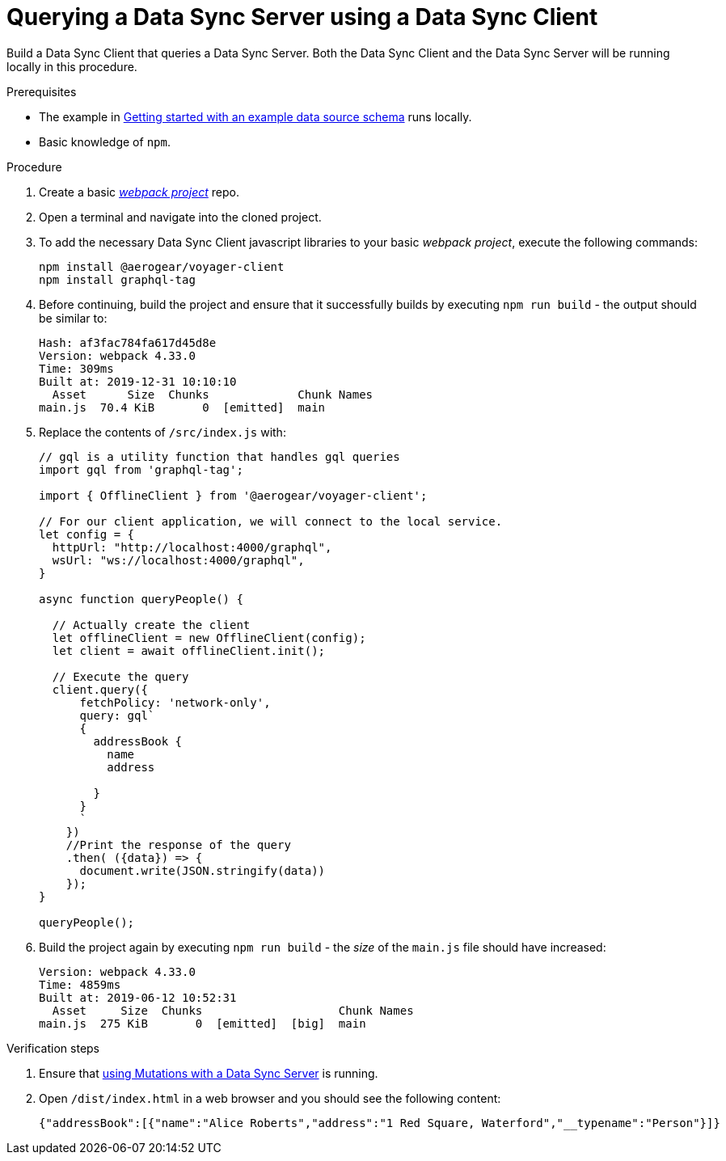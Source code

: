 [id="client-querying-a-data-sync-server-using-a-data-sync-client-{context}"]
= Querying a Data Sync Server using a Data Sync Client

Build a Data Sync Client that queries a Data Sync Server.
Both the Data Sync Client and the Data Sync Server will be running locally in this procedure.

.Prerequisites

* The example in link:https://github.com/aerogear/mobile-docs/blob/master/modules/ROOT/pages/_partials/data-sync/server-create-a-graphql-schema-for-an-existing-data-source.adoc[Getting started with an example data source schema] runs locally.
* Basic knowledge of `npm`.

.Procedure

. Create a basic link:https://webpack.js.org/guides/getting-started/[_webpack project_] repo.
+
. Open a terminal and navigate into the cloned project.
+
. To add the necessary Data Sync Client javascript libraries to your basic _webpack project_, execute the following commands:
+
[source,bash]
----
npm install @aerogear/voyager-client
npm install graphql-tag
----
+
. Before continuing, build the project and ensure that it successfully builds by executing `npm run build` - the output should be similar to:
+
[source,bash]
----
Hash: af3fac784fa617d45d8e
Version: webpack 4.33.0
Time: 309ms
Built at: 2019-12-31 10:10:10
  Asset      Size  Chunks             Chunk Names
main.js  70.4 KiB       0  [emitted]  main
----
+
. Replace the contents of `/src/index.js` with:
+
[source,javascript]
----
// gql is a utility function that handles gql queries
import gql from 'graphql-tag';

import { OfflineClient } from '@aerogear/voyager-client';

// For our client application, we will connect to the local service.
let config = {
  httpUrl: "http://localhost:4000/graphql",
  wsUrl: "ws://localhost:4000/graphql",
}

async function queryPeople() {

  // Actually create the client
  let offlineClient = new OfflineClient(config);
  let client = await offlineClient.init();

  // Execute the query
  client.query({
      fetchPolicy: 'network-only',
      query: gql`
      {
        addressBook {
          name
          address

        }
      }
      `
    })
    //Print the response of the query
    .then( ({data}) => {
      document.write(JSON.stringify(data))
    });
}

queryPeople();
----
+
. Build the project again by executing `npm run build` - the _size_ of the `main.js` file should have increased:
+
[source,bash]
----
Version: webpack 4.33.0
Time: 4859ms
Built at: 2019-06-12 10:52:31
  Asset     Size  Chunks                    Chunk Names
main.js  275 KiB       0  [emitted]  [big]  main
----

.Verification steps

. Ensure that link:https://github.com/aerogear/mobile-docs/blob/master/modules/ROOT/pages/_partials/data-sync/server-using-mutations-with-a-data-sync-server-and-a-data-sync-client.adoc[using Mutations with a Data Sync Server] is running.
+
. Open `/dist/index.html` in a web browser and you should see the following content:
+
[source,bash]
----
{"addressBook":[{"name":"Alice Roberts","address":"1 Red Square, Waterford","__typename":"Person"}]}
----
